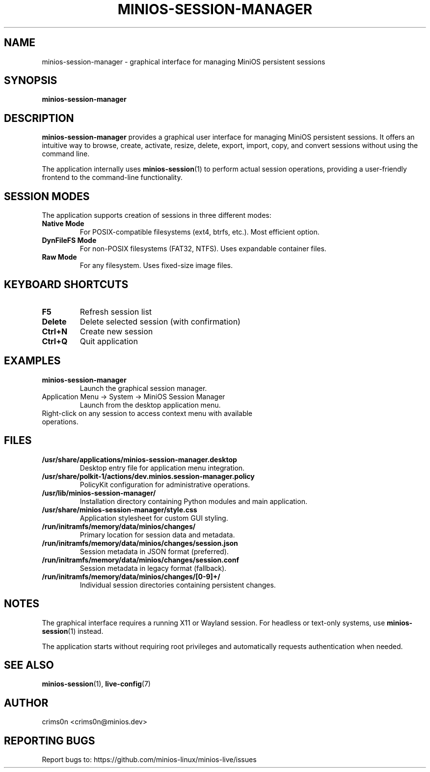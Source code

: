 .TH MINIOS-SESSION-MANAGER 1 "August 2025" "MiniOS" "User Commands"
.SH NAME
minios-session-manager \- graphical interface for managing MiniOS persistent sessions
.SH SYNOPSIS
.B minios-session-manager
.SH DESCRIPTION
.B minios-session-manager
provides a graphical user interface for managing MiniOS persistent sessions.
It offers an intuitive way to browse, create, activate, resize, delete, export, import, copy, and convert sessions without using the command line.
.PP
The application internally uses
.BR minios-session (1)
to perform actual session operations, providing a user-friendly frontend to the command-line functionality.
.SH SESSION MODES
The application supports creation of sessions in three different modes:
.TP
.B Native Mode
For POSIX-compatible filesystems (ext4, btrfs, etc.). Most efficient option.
.TP
.B DynFileFS Mode
For non-POSIX filesystems (FAT32, NTFS). Uses expandable container files.
.TP
.B Raw Mode
For any filesystem. Uses fixed-size image files.
.SH KEYBOARD SHORTCUTS
.TP
.B F5
Refresh session list
.TP
.B Delete
Delete selected session (with confirmation)
.TP
.B Ctrl+N
Create new session
.TP
.B Ctrl+Q
Quit application
.SH EXAMPLES
.TP
.B minios-session-manager
Launch the graphical session manager.
.TP
Application Menu → System → MiniOS Session Manager
Launch from the desktop application menu.
.TP
Right-click on any session to access context menu with available operations.
.SH FILES
.TP
.B /usr/share/applications/minios-session-manager.desktop
Desktop entry file for application menu integration.
.TP
.B /usr/share/polkit-1/actions/dev.minios.session-manager.policy
PolicyKit configuration for administrative operations.
.TP
.B /usr/lib/minios-session-manager/
Installation directory containing Python modules and main application.
.TP
.B /usr/share/minios-session-manager/style.css
Application stylesheet for custom GUI styling.
.TP
.B /run/initramfs/memory/data/minios/changes/
Primary location for session data and metadata.
.TP
.B /run/initramfs/memory/data/minios/changes/session.json
Session metadata in JSON format (preferred).
.TP
.B /run/initramfs/memory/data/minios/changes/session.conf
Session metadata in legacy format (fallback).
.TP
.B /run/initramfs/memory/data/minios/changes/[0-9]+/
Individual session directories containing persistent changes.
.SH NOTES
.PP
The graphical interface requires a running X11 or Wayland session. For headless or text-only systems, use
.BR minios-session (1)
instead.
.PP
The application starts without requiring root privileges and automatically requests authentication when needed.
.SH SEE ALSO
.BR minios-session (1),
.BR live-config (7)
.SH AUTHOR
crims0n <crims0n@minios.dev>
.SH REPORTING BUGS
Report bugs to: https://github.com/minios-linux/minios-live/issues